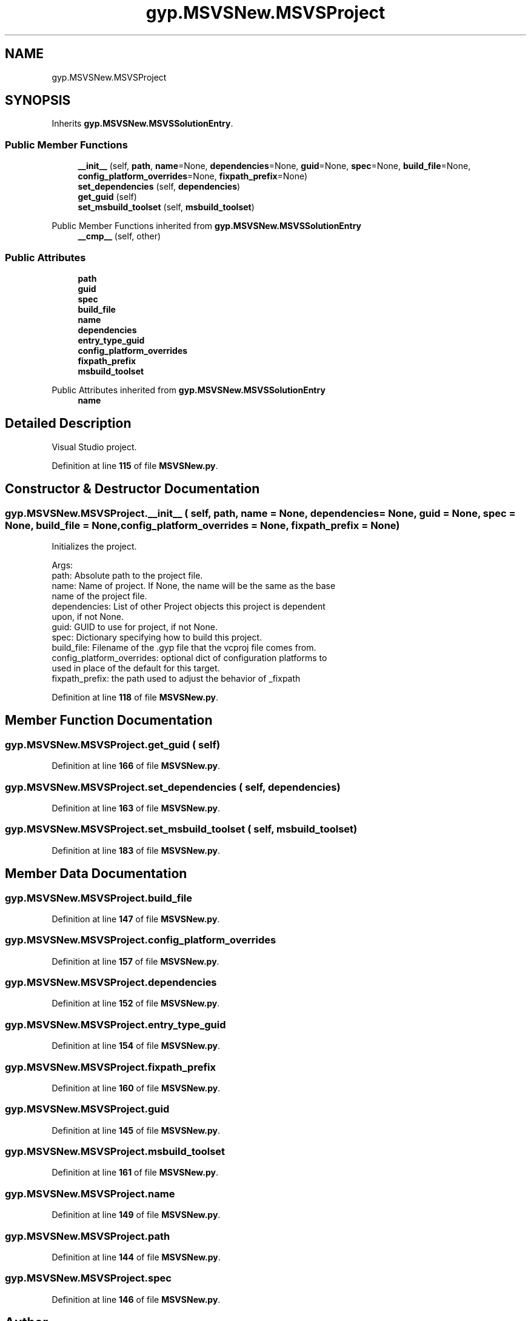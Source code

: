 .TH "gyp.MSVSNew.MSVSProject" 3 "My Project" \" -*- nroff -*-
.ad l
.nh
.SH NAME
gyp.MSVSNew.MSVSProject
.SH SYNOPSIS
.br
.PP
.PP
Inherits \fBgyp\&.MSVSNew\&.MSVSSolutionEntry\fP\&.
.SS "Public Member Functions"

.in +1c
.ti -1c
.RI "\fB__init__\fP (self, \fBpath\fP, \fBname\fP=None, \fBdependencies\fP=None, \fBguid\fP=None, \fBspec\fP=None, \fBbuild_file\fP=None, \fBconfig_platform_overrides\fP=None, \fBfixpath_prefix\fP=None)"
.br
.ti -1c
.RI "\fBset_dependencies\fP (self, \fBdependencies\fP)"
.br
.ti -1c
.RI "\fBget_guid\fP (self)"
.br
.ti -1c
.RI "\fBset_msbuild_toolset\fP (self, \fBmsbuild_toolset\fP)"
.br
.in -1c

Public Member Functions inherited from \fBgyp\&.MSVSNew\&.MSVSSolutionEntry\fP
.in +1c
.ti -1c
.RI "\fB__cmp__\fP (self, other)"
.br
.in -1c
.SS "Public Attributes"

.in +1c
.ti -1c
.RI "\fBpath\fP"
.br
.ti -1c
.RI "\fBguid\fP"
.br
.ti -1c
.RI "\fBspec\fP"
.br
.ti -1c
.RI "\fBbuild_file\fP"
.br
.ti -1c
.RI "\fBname\fP"
.br
.ti -1c
.RI "\fBdependencies\fP"
.br
.ti -1c
.RI "\fBentry_type_guid\fP"
.br
.ti -1c
.RI "\fBconfig_platform_overrides\fP"
.br
.ti -1c
.RI "\fBfixpath_prefix\fP"
.br
.ti -1c
.RI "\fBmsbuild_toolset\fP"
.br
.in -1c

Public Attributes inherited from \fBgyp\&.MSVSNew\&.MSVSSolutionEntry\fP
.in +1c
.ti -1c
.RI "\fBname\fP"
.br
.in -1c
.SH "Detailed Description"
.PP 

.PP
.nf
Visual Studio project\&.
.fi
.PP
 
.PP
Definition at line \fB115\fP of file \fBMSVSNew\&.py\fP\&.
.SH "Constructor & Destructor Documentation"
.PP 
.SS "gyp\&.MSVSNew\&.MSVSProject\&.__init__ ( self,  path,  name = \fRNone\fP,  dependencies = \fRNone\fP,  guid = \fRNone\fP,  spec = \fRNone\fP,  build_file = \fRNone\fP,  config_platform_overrides = \fRNone\fP,  fixpath_prefix = \fRNone\fP)"

.PP
.nf
Initializes the project\&.

Args:
path: Absolute path to the project file\&.
name: Name of project\&.  If None, the name will be the same as the base
  name of the project file\&.
dependencies: List of other Project objects this project is dependent
  upon, if not None\&.
guid: GUID to use for project, if not None\&.
spec: Dictionary specifying how to build this project\&.
build_file: Filename of the \&.gyp file that the vcproj file comes from\&.
config_platform_overrides: optional dict of configuration platforms to
  used in place of the default for this target\&.
fixpath_prefix: the path used to adjust the behavior of _fixpath

.fi
.PP
 
.PP
Definition at line \fB118\fP of file \fBMSVSNew\&.py\fP\&.
.SH "Member Function Documentation"
.PP 
.SS "gyp\&.MSVSNew\&.MSVSProject\&.get_guid ( self)"

.PP
Definition at line \fB166\fP of file \fBMSVSNew\&.py\fP\&.
.SS "gyp\&.MSVSNew\&.MSVSProject\&.set_dependencies ( self,  dependencies)"

.PP
Definition at line \fB163\fP of file \fBMSVSNew\&.py\fP\&.
.SS "gyp\&.MSVSNew\&.MSVSProject\&.set_msbuild_toolset ( self,  msbuild_toolset)"

.PP
Definition at line \fB183\fP of file \fBMSVSNew\&.py\fP\&.
.SH "Member Data Documentation"
.PP 
.SS "gyp\&.MSVSNew\&.MSVSProject\&.build_file"

.PP
Definition at line \fB147\fP of file \fBMSVSNew\&.py\fP\&.
.SS "gyp\&.MSVSNew\&.MSVSProject\&.config_platform_overrides"

.PP
Definition at line \fB157\fP of file \fBMSVSNew\&.py\fP\&.
.SS "gyp\&.MSVSNew\&.MSVSProject\&.dependencies"

.PP
Definition at line \fB152\fP of file \fBMSVSNew\&.py\fP\&.
.SS "gyp\&.MSVSNew\&.MSVSProject\&.entry_type_guid"

.PP
Definition at line \fB154\fP of file \fBMSVSNew\&.py\fP\&.
.SS "gyp\&.MSVSNew\&.MSVSProject\&.fixpath_prefix"

.PP
Definition at line \fB160\fP of file \fBMSVSNew\&.py\fP\&.
.SS "gyp\&.MSVSNew\&.MSVSProject\&.guid"

.PP
Definition at line \fB145\fP of file \fBMSVSNew\&.py\fP\&.
.SS "gyp\&.MSVSNew\&.MSVSProject\&.msbuild_toolset"

.PP
Definition at line \fB161\fP of file \fBMSVSNew\&.py\fP\&.
.SS "gyp\&.MSVSNew\&.MSVSProject\&.name"

.PP
Definition at line \fB149\fP of file \fBMSVSNew\&.py\fP\&.
.SS "gyp\&.MSVSNew\&.MSVSProject\&.path"

.PP
Definition at line \fB144\fP of file \fBMSVSNew\&.py\fP\&.
.SS "gyp\&.MSVSNew\&.MSVSProject\&.spec"

.PP
Definition at line \fB146\fP of file \fBMSVSNew\&.py\fP\&.

.SH "Author"
.PP 
Generated automatically by Doxygen for My Project from the source code\&.
